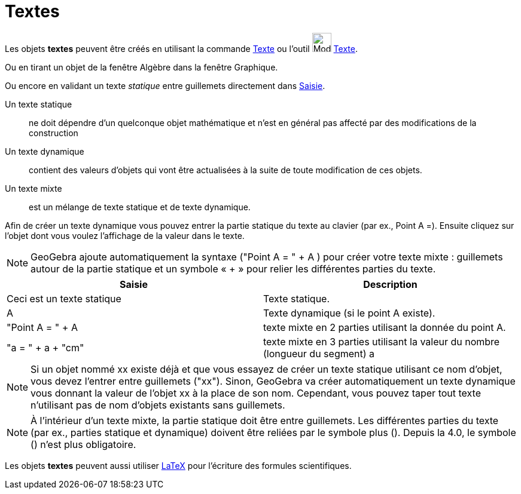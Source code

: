 = Textes
:page-en: Texts
ifdef::env-github[:imagesdir: /fr/modules/ROOT/assets/images]

Les objets *textes* peuvent être créés en utilisant la commande xref:/commands/Texte.adoc[Texte] ou l'outil
image:32px-Mode_text.svg.png[Mode text.svg,width=32,height=32] xref:/tools/Texte.adoc[Texte].

Ou en tirant un objet de la fenêtre Algèbre dans la fenêtre Graphique.

Ou encore en validant un texte _statique_ entre guillemets directement dans xref:/Saisie.adoc[Saisie].

Un texte statique::
  ne doit dépendre d’un quelconque objet mathématique et n’est en général pas affecté par des modifications de la
  construction

Un texte dynamique::
  contient des valeurs d’objets qui vont être actualisées à la suite de toute modification de ces objets.

Un texte mixte::
  est un mélange de texte statique et de texte dynamique.

Afin de créer un texte dynamique vous pouvez entrer la partie statique du texte au clavier (par ex., Point A =). Ensuite
cliquez sur l’objet dont vous voulez l’affichage de la valeur dans le texte.

[NOTE]
====

GeoGebra ajoute automatiquement la syntaxe ("Point A = " + A ) pour créer votre texte mixte : guillemets autour
de la partie statique et un symbole « + » pour relier les différentes parties du texte.

====

[cols=",",options="header",]
|===
|Saisie |Description
|Ceci est un texte statique |Texte statique.
|A |Texte dynamique (si le point A existe).
|"Point A = " + A |texte mixte en 2 parties utilisant la donnée du point A.
|"a = " + a + "cm" |texte mixte en 3 parties utilisant la valeur du nombre (longueur du segment) a
|===

[NOTE]
====

Si un objet nommé xx existe déjà et que vous essayez de créer un texte statique utilisant ce nom d’objet, vous
devez l’entrer entre guillemets ("xx"). Sinon, GeoGebra va créer automatiquement un texte dynamique vous donnant la
valeur de l’objet xx à la place de son nom. Cependant, vous pouvez taper tout texte n’utilisant pas de nom d’objets
existants sans guillemets.

====

[NOTE]
====

À l’intérieur d’un texte mixte, la partie statique doit être entre guillemets. Les différentes parties du texte
(par ex., parties statique et dynamique) doivent être reliées par le symbole plus (+). Depuis la 4.0, le symbole (+)
n'est plus obligatoire.

====

Les objets *textes* peuvent aussi utiliser xref:/LaTeX.adoc[LaTeX] pour l'écriture des formules scientifiques.
